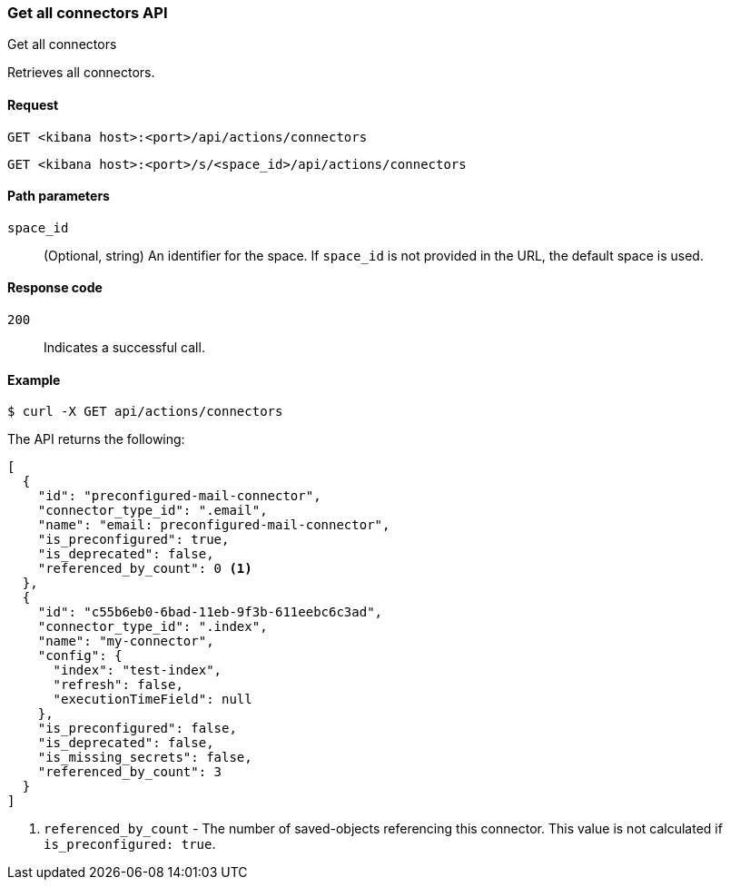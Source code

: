 [[get-all-connectors-api]]
=== Get all connectors API
++++
<titleabbrev>Get all connectors</titleabbrev>
++++

Retrieves all connectors.

[[get-all-connectors-api-request]]
==== Request

`GET <kibana host>:<port>/api/actions/connectors`

`GET <kibana host>:<port>/s/<space_id>/api/actions/connectors`

[[get-all-connectors-api-path-params]]
==== Path parameters

`space_id`::
  (Optional, string) An identifier for the space. If `space_id` is not provided in the URL, the default space is used.

[[get-all-connectors-api-codes]]
==== Response code

`200`::
    Indicates a successful call.

[[get-all-connectors-api-example]]
==== Example

[source,sh]
--------------------------------------------------
$ curl -X GET api/actions/connectors
--------------------------------------------------
// KIBANA

The API returns the following:

[source,sh]
--------------------------------------------------
[
  {
    "id": "preconfigured-mail-connector",
    "connector_type_id": ".email",
    "name": "email: preconfigured-mail-connector",
    "is_preconfigured": true,
    "is_deprecated": false,
    "referenced_by_count": 0 <1>
  },
  {
    "id": "c55b6eb0-6bad-11eb-9f3b-611eebc6c3ad",
    "connector_type_id": ".index",
    "name": "my-connector",
    "config": {
      "index": "test-index",
      "refresh": false,
      "executionTimeField": null
    },
    "is_preconfigured": false,
    "is_deprecated": false,
    "is_missing_secrets": false,
    "referenced_by_count": 3
  }
]
--------------------------------------------------

<1> `referenced_by_count` - The number of saved-objects referencing this connector. This value is not calculated if `is_preconfigured: true`.